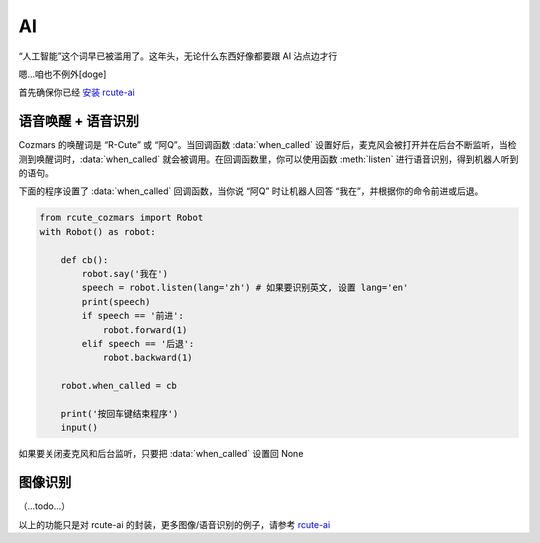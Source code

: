 AI
========

“人工智能”这个词早已被滥用了。这年头，无论什么东西好像都要跟 AI 沾点边才行

嗯...咱也不例外[doge]

首先确保你已经 `安装 rcute-ai <https://rcute-ai.readthedocs.io/zh_CN/latest/installation.html>`_

语音唤醒 + 语音识别
----------------------

Cozmars 的唤醒词是 “R-Cute” 或 “阿Q”。当回调函数 :data:`when_called` 设置好后，麦克风会被打开并在后台不断监听，当检测到唤醒词时，:data:`when_called` 就会被调用。在回调函数里，你可以使用函数 :meth:`listen` 进行语音识别，得到机器人听到的语句。

下面的程序设置了 :data:`when_called` 回调函数，当你说 “阿Q” 时让机器人回答 “我在”，并根据你的命令前进或后退。

.. code:: python

    from rcute_cozmars import Robot
    with Robot() as robot:

        def cb():
            robot.say('我在')
            speech = robot.listen(lang='zh') # 如果要识别英文, 设置 lang='en'
            print(speech)
            if speech == '前进':
                robot.forward(1)
            elif speech == '后退':
                robot.backward(1)

        robot.when_called = cb

        print('按回车键结束程序')
        input()

如果要关闭麦克风和后台监听，只要把 :data:`when_called` 设置回 None

图像识别
---------

（...todo...）

以上的功能只是对 rcute-ai 的封装，更多图像/语音识别的例子，请参考 `rcute-ai <https://rcute-ai.readthedocs.io>`_